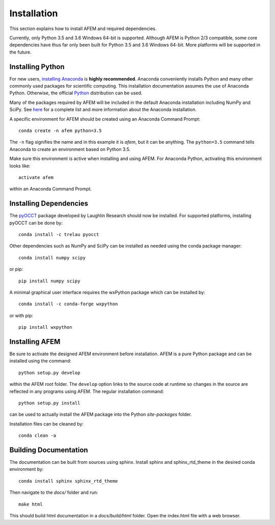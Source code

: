 Installation
============
This section explains how to install AFEM and required dependencies.

Currently, only Python 3.5 and 3.6 Windows 64-bit is supported. Although AFEM
is Python 2/3 compatible, some core dependencies have thus far only been built
for Python 3.5 and 3.6 Windows 64-bit. More platforms will be supported in the
future.

Installing Python
-----------------
For new users, `installing Anaconda <https://www.continuum.io/downloads>`_ is
**highly recommended**. Anaconda conveniently installs Python and many other
commonly used packages for scientific computing. This installation
documentation assumes the use of Anaconda Python. Otherwise, the official
`Python <https://www.python.org/downloads/>`_ distribution can be used.

Many of the packages required by AFEM will be included in the default Anaconda
installation including NumPy and SciPy. See
`here <https://docs.continuum.io/anaconda/pkg-docs>`_ for a complete list
and more information about the Anaconda installation.

A specific environment for AFEM should be created using an Anaconda Command
Prompt::

    conda create -n afem python=3.5

The ``-n`` flag signifies the name and in this example it is *afem*, but it
can be anything. The ``python=3.5`` command tells Anaconda to create an
environment based on Python 3.5.

Make sure this environment is active when installing and using AFEM. For
Anaconda Python, activating this environment looks like::

    activate afem

within an Anaconda Command Prompt.

Installing Dependencies
-----------------------
The `pyOCCT <https://github.com/LaughlinResearch/pyOCCT>`_ package developed by
Laughlin Research should now be installed. For supported platforms, installing
pyOCCT can be done by::

    conda install -c trelau pyocct

Other dependencies such as NumPy and SciPy can be installed as needed using
the conda package manager::

    conda install numpy scipy

or pip::

    pip install numpy scipy

A minimal graphical user interface requires the wxPython package which can be
installed by::

    conda install -c conda-forge wxpython

or with pip::

    pip install wxpython

Installing AFEM
---------------
Be sure to activate the designed AFEM environment before installation. AFEM is
a pure Python package and can be installed using the command::

    python setup.py develop

within the AFEM root folder. The ``develop`` option links to the source code
at runtime so changes in the source are reflected in any programs using AFEM.
The regular installation command::

    python setup.py install

can be used to actually install the AFEM package into the Python
*site-packages* folder.

Installation files can be cleaned by::

    conda clean -a

Building Documentation
----------------------
The documentation can be built from sources using sphinx. Install sphinx and
sphinx_rtd_theme in the desired conda environment by::

    conda install sphinx sphinx_rtd_theme

Then navigate to the *docs/* folder and run::

    make html

This should build html documentation in a *docs/build/html* folder. Open the
index.html file with a web browser.
